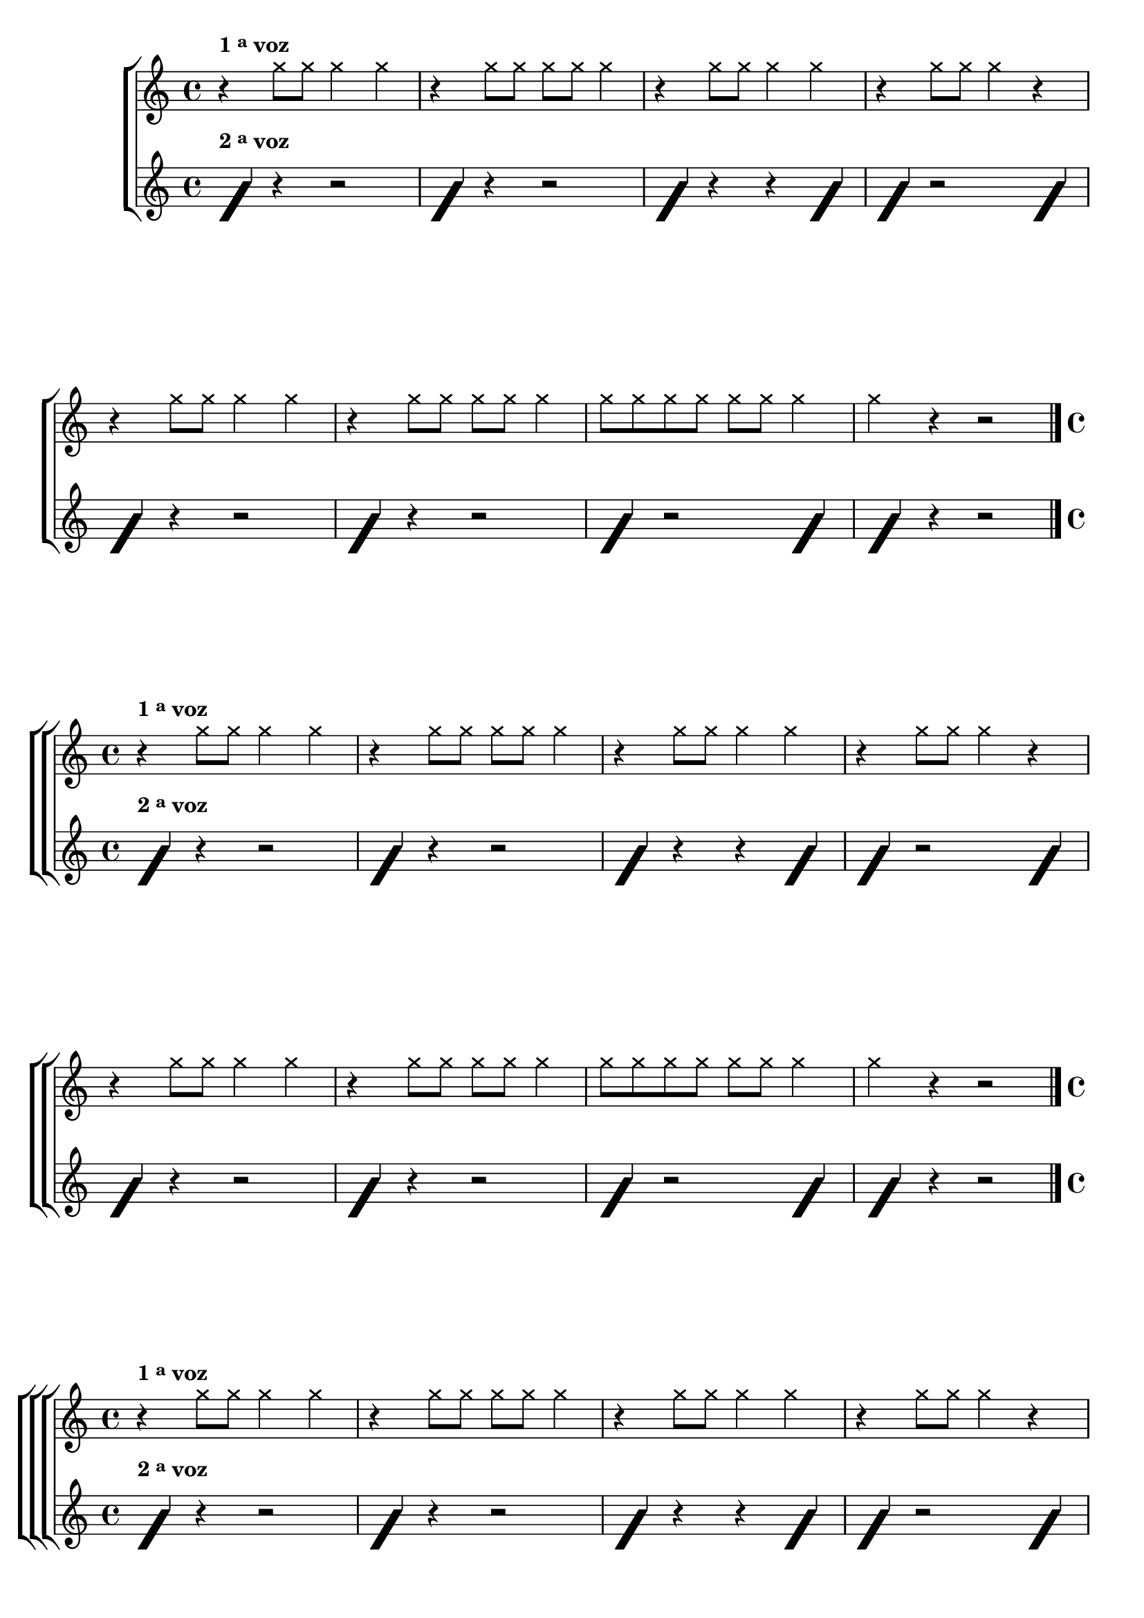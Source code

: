 %% -*- coding: utf-8 -*-
\version "2.16.0"

%%\header { texidoc=""}


\relative c' {

  %% CAVAQUINHO - BANJO
  \tag #'cv {
    \new ChoirStaff <<
      <<
        \new Staff
        {

          \override Score.BarNumber #'transparent = ##t
                                %\override Score.RehearsalMark #'font-family = #'roman
          \override Score.RehearsalMark #'font-size = #-2
                                %\set Score.markFormatter = #format-marknumbers

          \override Staff.TimeSignature #'style = #'()
          \time 4/4 

          \override NoteHead #'style = #'cross
                                %\override NoteHead #'font-size = #6

          \override Script #'padding = #3
          \once \override TextScript #'padding = #2
          r4^\markup {\bold  { 1 \tiny \raise #0.5 "a"   voz}} 
          g''8 g g4 g
          r4 g8 g g g g4
          r4 g8 g g4 g
          r4 g8 g g4 r
          \break
          r4 g8 g g4 g
          r4 g8 g g g g4
          g8 g g g g g g4 
          g r4 r2
          
          \bar "|."

        }

        \new Staff {

          \override Staff.TimeSignature #'style = #'()
          \time 4/4 
          \override NoteHead #'style = #'slash
          \override NoteHead #'font-size = #6
          \once \override TextScript #'padding = #2
          f,4^\markup  {\bold  { 2 \tiny \raise #0.5 "a"   voz}}
          r r2
          f4 r r2
          f4 r r f
          f4 r2 f4

          f4 r r2
          f4 r r2
          f4 r2 f4
          f4 r r2
          \bar "|."

        }
      >>
    >>
  }

  %% BANDOLIM
  \tag #'bd {
    \new ChoirStaff <<
      <<
        \new Staff
        {

          \override Score.BarNumber #'transparent = ##t
                                %\override Score.RehearsalMark #'font-family = #'roman
          \override Score.RehearsalMark #'font-size = #-2
                                %\set Score.markFormatter = #format-marknumbers

          \override Staff.TimeSignature #'style = #'()
          \time 4/4 

          \override NoteHead #'style = #'cross
                                %\override NoteHead #'font-size = #6

          \override Script #'padding = #3
          \once \override TextScript #'padding = #2
          r4^\markup {\bold  { 1 \tiny \raise #0.5 "a"   voz}} 
          g'8 g g4 g
          r4 g8 g g g g4
          r4 g8 g g4 g
          r4 g8 g g4 r
          \break
          r4 g8 g g4 g
          r4 g8 g g g g4
          g8 g g g g g g4 
          g r4 r2
          
          \bar "|."

        }

        \new Staff {

          \override Staff.TimeSignature #'style = #'()
          \time 4/4 
          \override NoteHead #'style = #'slash
          \override NoteHead #'font-size = #6
          \once \override TextScript #'padding = #2
          f,4^\markup  {\bold  { 2 \tiny \raise #0.5 "a"   voz}}
          r r2
          f4 r r2
          f4 r r f
          f4 r2 f4

          f4 r r2
          f4 r r2
          f4 r2 f4
          f4 r r2
          \bar "|."

        }
      >>
    >>
  }

  %% VIOLA
  \tag #'va {
    \new ChoirStaff <<
      <<
        \new Staff
        {

          \override Score.BarNumber #'transparent = ##t
                                %\override Score.RehearsalMark #'font-family = #'roman
          \override Score.RehearsalMark #'font-size = #-2
                                %\set Score.markFormatter = #format-marknumbers

          \override Staff.TimeSignature #'style = #'()
          \time 4/4 

          \override NoteHead #'style = #'cross
                                %\override NoteHead #'font-size = #6

          \override Script #'padding = #3
          \once \override TextScript #'padding = #2
          r4^\markup {\bold  { 1 \tiny \raise #0.5 "a"   voz}} 
          g'8 g g4 g
          r4 g8 g g g g4
          r4 g8 g g4 g
          r4 g8 g g4 r
          \break
          r4 g8 g g4 g
          r4 g8 g g g g4
          g8 g g g g g g4 
          g r4 r2
          
          \bar "|."

        }

        \new Staff {

          \override Staff.TimeSignature #'style = #'()
          \time 4/4 
          \override NoteHead #'style = #'slash
          \override NoteHead #'font-size = #6
          \once \override TextScript #'padding = #2
          f,4^\markup  {\bold  { 2 \tiny \raise #0.5 "a"   voz}}
          r r2
          f4 r r2
          f4 r r f
          f4 r2 f4

          f4 r r2
          f4 r r2
          f4 r2 f4
          f4 r r2
          \bar "|."

        }
      >>
    >>
  }

  %% VIOLÃO TENOR
  \tag #'vt {
    \new ChoirStaff <<
      <<
        \new Staff
        {
          \clef "G_8"

          \override Score.BarNumber #'transparent = ##t
                                %\override Score.RehearsalMark #'font-family = #'roman
          \override Score.RehearsalMark #'font-size = #-2
                                %\set Score.markFormatter = #format-marknumbers

          \override Staff.TimeSignature #'style = #'()
          \time 4/4 

          \override NoteHead #'style = #'cross
                                %\override NoteHead #'font-size = #6

          \override Script #'padding = #3
          \once \override TextScript #'padding = #2
          r4^\markup {\bold  { 1 \tiny \raise #0.5 "a"   voz}} 
          g8 g g4 g
          r4 g8 g g g g4
          r4 g8 g g4 g
          r4 g8 g g4 r
          \break
          r4 g8 g g4 g
          r4 g8 g g g g4
          g8 g g g g g g4 
          g r4 r2
          
          \bar "|."

        }

        \new Staff {
          \clef "G_8"
          \override Staff.TimeSignature #'style = #'()
          \time 4/4 
          \override NoteHead #'style = #'slash
          \override NoteHead #'font-size = #6
          \once \override TextScript #'padding = #2
          f,4^\markup  {\bold  { 2 \tiny \raise #0.5 "a"   voz}}
          r r2
          f4 r r2
          f4 r r f
          f4 r2 f4

          f4 r r2
          f4 r r2
          f4 r2 f4
          f4 r r2
          \bar "|."

        }
      >>
    >>
  }

  %% VIOLÃO
  \tag #'vi {
    \new ChoirStaff <<
      <<
        \new Staff
        {
          \clef "G_8"
          \override Score.BarNumber #'transparent = ##t
                                %\override Score.RehearsalMark #'font-family = #'roman
          \override Score.RehearsalMark #'font-size = #-2
                                %\set Score.markFormatter = #format-marknumbers

          \override Staff.TimeSignature #'style = #'()
          \time 4/4 

          \override NoteHead #'style = #'cross
                                %\override NoteHead #'font-size = #6

          \override Script #'padding = #3
          \once \override TextScript #'padding = #2
          r4^\markup {\bold  { 1 \tiny \raise #0.5 "a"   voz}} 
          g'8 g g4 g
          r4 g8 g g g g4
          r4 g8 g g4 g
          r4 g8 g g4 r
          \break
          r4 g8 g g4 g
          r4 g8 g g g g4
          g8 g g g g g g4 
          g r4 r2
          
          \bar "|."

        }

        \new Staff {
          \clef "G_8"
          \override Staff.TimeSignature #'style = #'()
          \time 4/4 
          \override NoteHead #'style = #'slash
          \override NoteHead #'font-size = #6
          \once \override TextScript #'padding = #2
          f,4^\markup  {\bold  { 2 \tiny \raise #0.5 "a"   voz}}
          r r2
          f4 r r2
          f4 r r f
          f4 r2 f4

          f4 r r2
          f4 r r2
          f4 r2 f4
          f4 r r2
          \bar "|."

        }
      >>
    >>
  }

  %% BAIXO - BAIXOLÃO
  \tag #'bx {
    \new ChoirStaff <<
      <<
        \new Staff
        {
          \clef bass
          \override Score.BarNumber #'transparent = ##t
                                %\override Score.RehearsalMark #'font-family = #'roman
          \override Score.RehearsalMark #'font-size = #-2
                                %\set Score.markFormatter = #format-marknumbers

          \override Staff.TimeSignature #'style = #'()
          \time 4/4 

          \override NoteHead #'style = #'cross
                                %\override NoteHead #'font-size = #6

          \override Script #'padding = #3
          \once \override TextScript #'padding = #2
          r4^\markup {\bold  { 1 \tiny \raise #0.5 "a"   voz}} 
          g8 g g4 g
          r4 g8 g g g g4
          r4 g8 g g4 g
          r4 g8 g g4 r
          \break
          r4 g8 g g4 g
          r4 g8 g g g g4
          g8 g g g g g g4 
          g r4 r2
          
          \bar "|."

        }

        \new Staff {
          \clef bass
          \override Staff.TimeSignature #'style = #'()
          \time 4/4 
          \override NoteHead #'style = #'slash
          \override NoteHead #'font-size = #6
          \once \override TextScript #'padding = #2
          f,4^\markup  {\bold  { 2 \tiny \raise #0.5 "a"   voz}}
          r r2
          f4 r r2
          f4 r r f
          f4 r2 f4

          f4 r r2
          f4 r r2
          f4 r2 f4
          f4 r r2
          \bar "|."

        }
      >>
    >>
  }

  \bar "|."
}